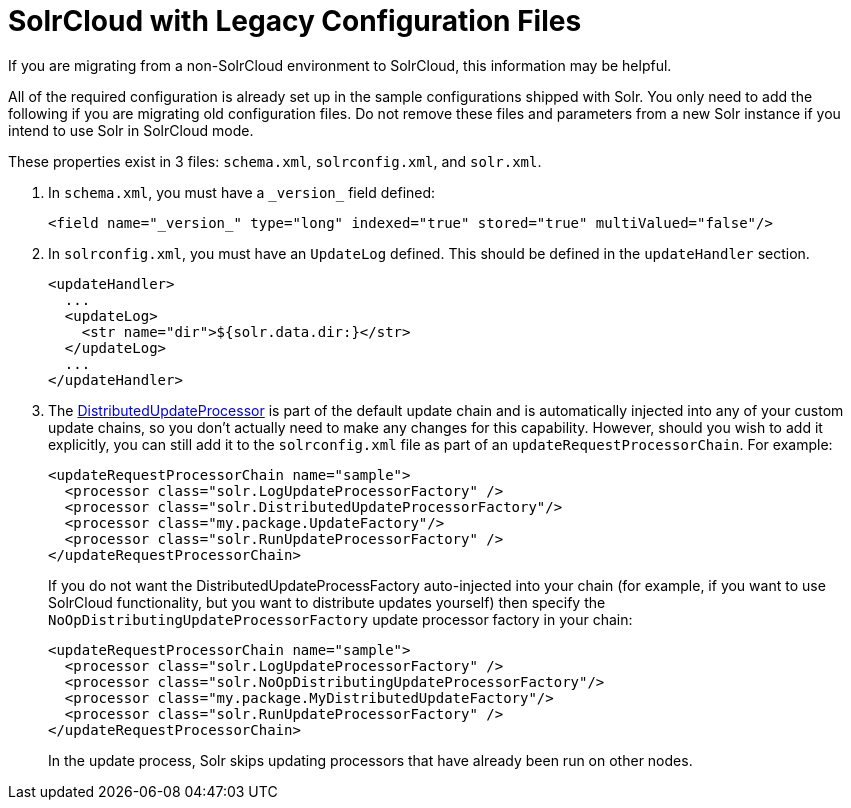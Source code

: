 = SolrCloud with Legacy Configuration Files
:page-shortname: solrcloud-with-legacy-configuration-files
:page-permalink: solrcloud-with-legacy-configuration-files.html

If you are migrating from a non-SolrCloud environment to SolrCloud, this information may be helpful.

All of the required configuration is already set up in the sample configurations shipped with Solr. You only need to add the following if you are migrating old configuration files. Do not remove these files and parameters from a new Solr instance if you intend to use Solr in SolrCloud mode.

These properties exist in 3 files: `schema.xml`, `solrconfig.xml`, and `solr.xml`.

. In `schema.xml`, you must have a `\_version_` field defined:
+
[source,xml]
----
<field name="_version_" type="long" indexed="true" stored="true" multiValued="false"/>
----
+
. In `solrconfig.xml`, you must have an `UpdateLog` defined. This should be defined in the `updateHandler` section.
+
[source,xml]
----
<updateHandler>
  ...
  <updateLog>
    <str name="dir">${solr.data.dir:}</str>
  </updateLog>
  ...
</updateHandler>
----
+
. The http://wiki.apache.org/solr/UpdateRequestProcessor#Distributed_Updates[DistributedUpdateProcessor] is part of the default update chain and is automatically injected into any of your custom update chains, so you don't actually need to make any changes for this capability. However, should you wish to add it explicitly, you can still add it to the `solrconfig.xml` file as part of an `updateRequestProcessorChain`. For example:
+
[source,xml]
----
<updateRequestProcessorChain name="sample">
  <processor class="solr.LogUpdateProcessorFactory" />
  <processor class="solr.DistributedUpdateProcessorFactory"/>
  <processor class="my.package.UpdateFactory"/>
  <processor class="solr.RunUpdateProcessorFactory" />
</updateRequestProcessorChain>
----
+
If you do not want the DistributedUpdateProcessFactory auto-injected into your chain (for example, if you want to use SolrCloud functionality, but you want to distribute updates yourself) then specify the `NoOpDistributingUpdateProcessorFactory` update processor factory in your chain:
+
[source,xml]
----
<updateRequestProcessorChain name="sample">
  <processor class="solr.LogUpdateProcessorFactory" />
  <processor class="solr.NoOpDistributingUpdateProcessorFactory"/>
  <processor class="my.package.MyDistributedUpdateFactory"/>
  <processor class="solr.RunUpdateProcessorFactory" />
</updateRequestProcessorChain>
----
+
In the update process, Solr skips updating processors that have already been run on other nodes.

